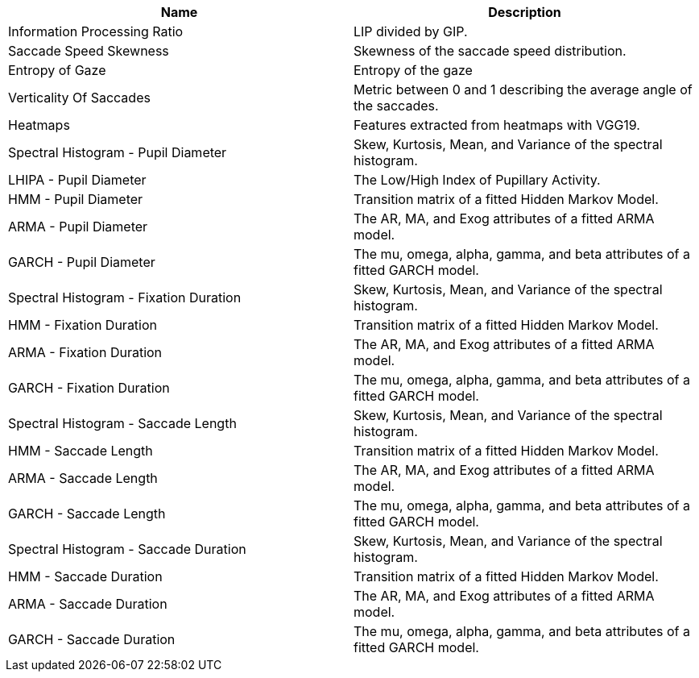 [cols="1,1"]
|===
| Name | Description

| Information Processing Ratio
| LIP divided by GIP.

| Saccade Speed Skewness
| Skewness of the saccade speed distribution.

| Entropy of Gaze
| Entropy of the gaze

| Verticality Of Saccades
| Metric between 0 and 1 describing the average angle of the saccades.

| Heatmaps
| Features extracted from heatmaps with VGG19.

| Spectral Histogram - Pupil Diameter
| Skew, Kurtosis, Mean, and Variance of the spectral histogram.

| LHIPA - Pupil Diameter
| The Low/High Index of Pupillary Activity.

| HMM - Pupil Diameter
| Transition matrix of a fitted Hidden Markov Model.

| ARMA - Pupil Diameter
| The AR, MA, and Exog attributes of a fitted ARMA model.

| GARCH - Pupil Diameter
| The mu, omega, alpha, gamma, and beta attributes of a fitted GARCH model.

| Spectral Histogram -  Fixation Duration
| Skew, Kurtosis, Mean, and Variance of the spectral histogram.

| HMM - Fixation Duration
| Transition matrix of a fitted Hidden Markov Model.

| ARMA - Fixation Duration
| The AR, MA, and Exog attributes of a fitted ARMA model.

| GARCH - Fixation Duration
| The mu, omega, alpha, gamma, and beta attributes of a fitted GARCH model.

| Spectral Histogram - Saccade Length
| Skew, Kurtosis, Mean, and Variance of the spectral histogram.

| HMM - Saccade Length
| Transition matrix of a fitted Hidden Markov Model.

| ARMA - Saccade Length
| The AR, MA, and Exog attributes of a fitted ARMA model.

| GARCH - Saccade Length
| The mu, omega, alpha, gamma, and beta attributes of a fitted GARCH model.

| Spectral Histogram - Saccade Duration
| Skew, Kurtosis, Mean, and Variance of the spectral histogram.

| HMM - Saccade Duration
| Transition matrix of a fitted Hidden Markov Model.

| ARMA - Saccade Duration
| The AR, MA, and Exog attributes of a fitted ARMA model.

| GARCH - Saccade Duration
| The mu, omega, alpha, gamma, and beta attributes of a fitted GARCH model.

|===